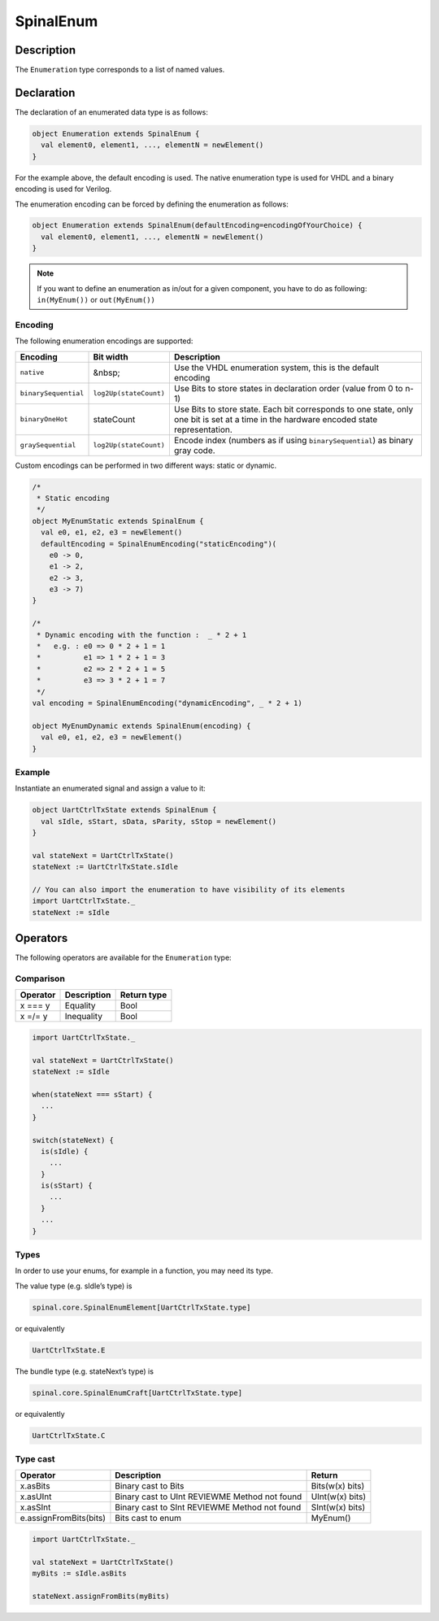 
.. _Enum:

SpinalEnum
==========

Description
^^^^^^^^^^^

The ``Enumeration`` type corresponds to a list of named values.

Declaration
^^^^^^^^^^^

The declaration of an enumerated data type is as follows:

.. code-block:: scala

   object Enumeration extends SpinalEnum {
     val element0, element1, ..., elementN = newElement()
   }

For the example above, the default encoding is used.
The native enumeration type is used for VHDL and a binary encoding is used for Verilog.

The enumeration encoding can be forced by defining the enumeration as follows:

.. code-block:: scala

   object Enumeration extends SpinalEnum(defaultEncoding=encodingOfYourChoice) {
     val element0, element1, ..., elementN = newElement()
   }
   
.. note::
   If you want to define an enumeration as in/out for a given component, you have to do as following: ``in(MyEnum())`` or ``out(MyEnum())``

Encoding
~~~~~~~~

The following enumeration encodings are supported:

.. list-table::
   :header-rows: 1
   :widths: 1 1 8

   * - Encoding
     - Bit width
     - Description
   * - ``native``
     - &nbsp;
     - Use the VHDL enumeration system, this is the default encoding
   * - ``binarySequential``
     - ``log2Up(stateCount)``
     - Use Bits to store states in declaration order (value from 0 to n-1)
   * - ``binaryOneHot``
     - stateCount
     - Use Bits to store state. Each bit corresponds to one state, only one
       bit is set at a time in the hardware encoded state representation.
   * - ``graySequential``
     - ``log2Up(stateCount)``
     - Encode index (numbers as if using ``binarySequential``) as binary gray code.

Custom encodings can be performed in two different ways: static or dynamic.

.. code-block:: scala

   /* 
    * Static encoding 
    */
   object MyEnumStatic extends SpinalEnum {
     val e0, e1, e2, e3 = newElement()
     defaultEncoding = SpinalEnumEncoding("staticEncoding")(
       e0 -> 0,
       e1 -> 2,
       e2 -> 3,
       e3 -> 7)
   }

   /*
    * Dynamic encoding with the function :  _ * 2 + 1
    *   e.g. : e0 => 0 * 2 + 1 = 1
    *          e1 => 1 * 2 + 1 = 3
    *          e2 => 2 * 2 + 1 = 5
    *          e3 => 3 * 2 + 1 = 7
    */
   val encoding = SpinalEnumEncoding("dynamicEncoding", _ * 2 + 1)

   object MyEnumDynamic extends SpinalEnum(encoding) {
     val e0, e1, e2, e3 = newElement()
   }

Example
~~~~~~~

Instantiate an enumerated signal and assign a value to it:

.. code-block:: scala

   object UartCtrlTxState extends SpinalEnum {
     val sIdle, sStart, sData, sParity, sStop = newElement()
   }

   val stateNext = UartCtrlTxState()
   stateNext := UartCtrlTxState.sIdle

   // You can also import the enumeration to have visibility of its elements
   import UartCtrlTxState._
   stateNext := sIdle

Operators
^^^^^^^^^

The following operators are available for the ``Enumeration`` type:

Comparison
~~~~~~~~~~

.. list-table::
   :header-rows: 1

   * - Operator
     - Description
     - Return type
   * - x === y
     - Equality
     - Bool
   * - x =/= y
     - Inequality
     - Bool


.. code-block:: scala

   import UartCtrlTxState._

   val stateNext = UartCtrlTxState()
   stateNext := sIdle

   when(stateNext === sStart) {
     ...
   }

   switch(stateNext) {
     is(sIdle) {
       ...
     }
     is(sStart) {
       ...
     }
     ...
   }

Types
~~~~~

In order to use your enums, for example in a function, you may need its type.

The value type (e.g. sIdle’s type) is

.. code-block:: scala

    spinal.core.SpinalEnumElement[UartCtrlTxState.type]

or equivalently

.. code-block:: scala

    UartCtrlTxState.E

The bundle type (e.g. stateNext’s type) is

.. code-block:: scala

    spinal.core.SpinalEnumCraft[UartCtrlTxState.type]

or equivalently

.. code-block:: scala

    UartCtrlTxState.C

Type cast
~~~~~~~~~

.. list-table::
   :header-rows: 1

   * - Operator
     - Description
     - Return
   * - x.asBits
     - Binary cast to Bits
     - Bits(w(x) bits)
   * - x.asUInt
     - Binary cast to UInt  REVIEWME Method not found
     - UInt(w(x) bits)
   * - x.asSInt
     - Binary cast to SInt  REVIEWME Method not found
     - SInt(w(x) bits)
   * - e.assignFromBits(bits)
     - Bits cast to enum
     - MyEnum()

.. code-block:: scala

   import UartCtrlTxState._

   val stateNext = UartCtrlTxState()
   myBits := sIdle.asBits

   stateNext.assignFromBits(myBits)

